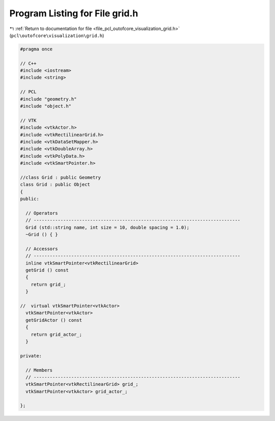 
.. _program_listing_file_pcl_outofcore_visualization_grid.h:

Program Listing for File grid.h
===============================

|exhale_lsh| :ref:`Return to documentation for file <file_pcl_outofcore_visualization_grid.h>` (``pcl\outofcore\visualization\grid.h``)

.. |exhale_lsh| unicode:: U+021B0 .. UPWARDS ARROW WITH TIP LEFTWARDS

.. code-block:: cpp

   #pragma once
   
   // C++
   #include <iostream>
   #include <string>
   
   // PCL
   #include "geometry.h"
   #include "object.h"
   
   // VTK
   #include <vtkActor.h>
   #include <vtkRectilinearGrid.h>
   #include <vtkDataSetMapper.h>
   #include <vtkDoubleArray.h>
   #include <vtkPolyData.h>
   #include <vtkSmartPointer.h>
   
   //class Grid : public Geometry
   class Grid : public Object
   {
   public:
   
     // Operators
     // -----------------------------------------------------------------------------
     Grid (std::string name, int size = 10, double spacing = 1.0);
     ~Grid () { }
   
     // Accessors
     // -----------------------------------------------------------------------------
     inline vtkSmartPointer<vtkRectilinearGrid>
     getGrid () const
     {
       return grid_;
     }
   
   //  virtual vtkSmartPointer<vtkActor>
     vtkSmartPointer<vtkActor>
     getGridActor () const
     {
       return grid_actor_;
     }
   
   private:
   
     // Members
     // -----------------------------------------------------------------------------
     vtkSmartPointer<vtkRectilinearGrid> grid_;
     vtkSmartPointer<vtkActor> grid_actor_;
   
   };
